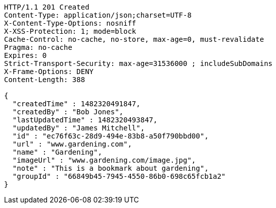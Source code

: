 [source,http,options="nowrap"]
----
HTTP/1.1 201 Created
Content-Type: application/json;charset=UTF-8
X-Content-Type-Options: nosniff
X-XSS-Protection: 1; mode=block
Cache-Control: no-cache, no-store, max-age=0, must-revalidate
Pragma: no-cache
Expires: 0
Strict-Transport-Security: max-age=31536000 ; includeSubDomains
X-Frame-Options: DENY
Content-Length: 388

{
  "createdTime" : 1482320491847,
  "createdBy" : "Bob Jones",
  "lastUpdatedTime" : 1482320493847,
  "updatedBy" : "James Mitchell",
  "id" : "ec76f63c-28d9-494e-83b8-a50f790bbd00",
  "url" : "www.gardening.com",
  "name" : "Gardening",
  "imageUrl" : "www.gardening.com/image.jpg",
  "note" : "This is a bookmark about gardening",
  "groupId" : "66849b45-7945-4550-86b0-698c65fcb1a2"
}
----